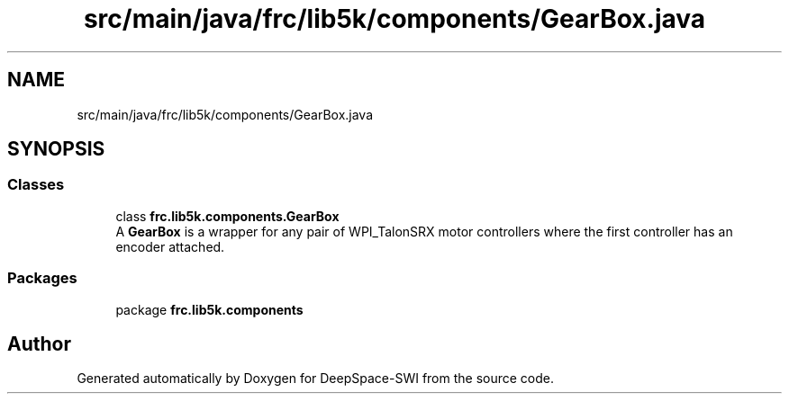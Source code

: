 .TH "src/main/java/frc/lib5k/components/GearBox.java" 3 "Sat Aug 31 2019" "Version 2019" "DeepSpace-SWI" \" -*- nroff -*-
.ad l
.nh
.SH NAME
src/main/java/frc/lib5k/components/GearBox.java
.SH SYNOPSIS
.br
.PP
.SS "Classes"

.in +1c
.ti -1c
.RI "class \fBfrc\&.lib5k\&.components\&.GearBox\fP"
.br
.RI "A \fBGearBox\fP is a wrapper for any pair of WPI_TalonSRX motor controllers where the first controller has an encoder attached\&. "
.in -1c
.SS "Packages"

.in +1c
.ti -1c
.RI "package \fBfrc\&.lib5k\&.components\fP"
.br
.in -1c
.SH "Author"
.PP 
Generated automatically by Doxygen for DeepSpace-SWI from the source code\&.
